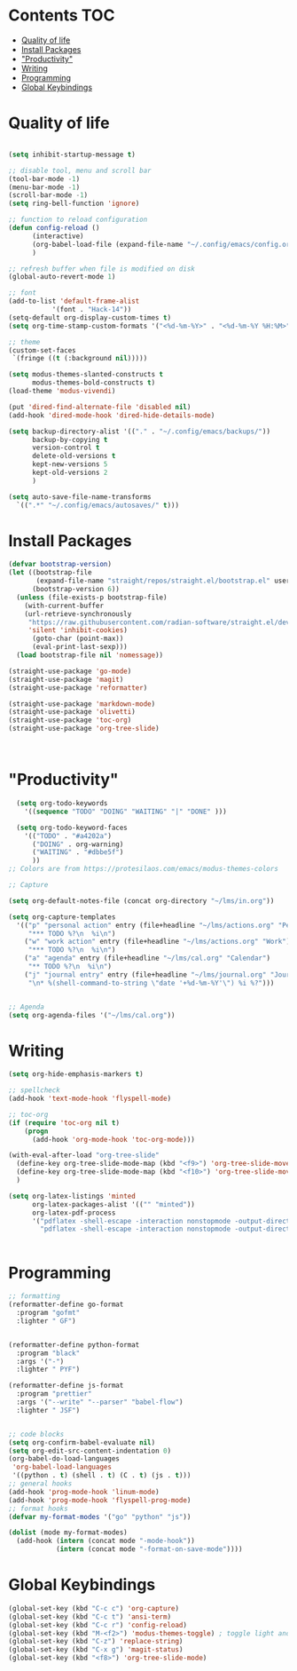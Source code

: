 * Lawrence Logoh's emacs config                                   :noexport:
* Contents                                                        :TOC:
- [[#quality-of-life][Quality of life]]
- [[#install-packages][Install Packages]]
- [[#productivity]["Productivity"]]
- [[#writing][Writing]]
- [[#programming][Programming]]
- [[#global-keybindings][Global Keybindings]]

* Quality of life
#+begin_src emacs-lisp

(setq inhibit-startup-message t)

;; disable tool, menu and scroll bar
(tool-bar-mode -1)
(menu-bar-mode -1)
(scroll-bar-mode -1)
(setq ring-bell-function 'ignore)

;; function to reload configuration
(defun config-reload ()
      (interactive)
      (org-babel-load-file (expand-file-name "~/.config/emacs/config.org"))
      ) 

;; refresh buffer when file is modified on disk
(global-auto-revert-mode 1)

;; font
(add-to-list 'default-frame-alist
	       '(font . "Hack-14"))
(setq-default org-display-custom-times t)
(setq org-time-stamp-custom-formats '("<%d-%m-%Y>" . "<%d-%m-%Y %H:%M>"))

;; theme
(custom-set-faces
 `(fringe ((t (:background nil)))))

(setq modus-themes-slanted-constructs t
      modus-themes-bold-constructs t)
(load-theme 'modus-vivendi)

(put 'dired-find-alternate-file 'disabled nil)
(add-hook 'dired-mode-hook 'dired-hide-details-mode)

(setq backup-directory-alist '(("." . "~/.config/emacs/backups/"))
      backup-by-copying t    
      version-control t      
      delete-old-versions t  
      kept-new-versions 5   
      kept-old-versions 2    
      )

(setq auto-save-file-name-transforms
  `((".*" "~/.config/emacs/autosaves/" t)))
#+end_src

* Install Packages
#+begin_src emacs-lisp
(defvar bootstrap-version)
(let ((bootstrap-file
       (expand-file-name "straight/repos/straight.el/bootstrap.el" user-emacs-directory))
      (bootstrap-version 6))
  (unless (file-exists-p bootstrap-file)
    (with-current-buffer
	(url-retrieve-synchronously
	 "https://raw.githubusercontent.com/radian-software/straight.el/develop/install.el"
	 'silent 'inhibit-cookies)
      (goto-char (point-max))
      (eval-print-last-sexp)))
  (load bootstrap-file nil 'nomessage))

(straight-use-package 'go-mode)
(straight-use-package 'magit)
(straight-use-package 'reformatter)

(straight-use-package 'markdown-mode)
(straight-use-package 'olivetti)
(straight-use-package 'toc-org)
(straight-use-package 'org-tree-slide)



#+end_src


* "Productivity"
#+begin_src emacs-lisp
    (setq org-todo-keywords
	  '((sequence "TODO" "DOING" "WAITING" "|" "DONE" )))

    (setq org-todo-keyword-faces
	  '(("TODO" . "#a4202a")
	    ("DOING" . org-warning)
	    ("WAITING" . "#dbbe5f")
	    ))
  ;; Colors are from https://protesilaos.com/emacs/modus-themes-colors

  ;; Capture

  (setq org-default-notes-file (concat org-directory "~/lms/in.org"))

  (setq org-capture-templates
	'(("p" "personal action" entry (file+headline "~/lms/actions.org" "Personal")
	   "*** TODO %?\n  %i\n")
	  ("w" "work action" entry (file+headline "~/lms/actions.org" "Work")
	   "*** TODO %?\n  %i\n")
	  ("a" "agenda" entry (file+headline "~/lms/cal.org" "Calendar")
	   "** TODO %?\n  %i\n")
	  ("j" "journal entry" entry (file+headline "~/lms/journal.org" "Journal")
	   "\n* %(shell-command-to-string \"date '+%d-%m-%Y'\") %i %?")))


  ;; Agenda
  (setq org-agenda-files '("~/lms/cal.org"))

#+end_src


* Writing
#+begin_src emacs-lisp
(setq org-hide-emphasis-markers t)

;; spellcheck
(add-hook 'text-mode-hook 'flyspell-mode)

;; toc-org
(if (require 'toc-org nil t)
    (progn
      (add-hook 'org-mode-hook 'toc-org-mode)))

(with-eval-after-load "org-tree-slide"
  (define-key org-tree-slide-mode-map (kbd "<f9>") 'org-tree-slide-move-previous-tree)
  (define-key org-tree-slide-mode-map (kbd "<f10>") 'org-tree-slide-move-next-tree)
  )

(setq org-latex-listings 'minted
      org-latex-packages-alist '(("" "minted"))
      org-latex-pdf-process
      '("pdflatex -shell-escape -interaction nonstopmode -output-directory %o %f"
        "pdflatex -shell-escape -interaction nonstopmode -output-directory %o %f"))


#+end_src


* Programming
#+begin_src emacs-lisp
;; formatting
(reformatter-define go-format
  :program "gofmt"
  :lighter " GF")


(reformatter-define python-format
  :program "black"
  :args '("-")
  :lighter " PYF")

(reformatter-define js-format
  :program "prettier"
  :args '("--write" "--parser" "babel-flow")
  :lighter " JSF")


;; code blocks
(setq org-confirm-babel-evaluate nil)
(setq org-edit-src-content-indentation 0)
(org-babel-do-load-languages
 'org-babel-load-languages
 '((python . t) (shell . t) (C . t) (js . t)))
;; general hooks
(add-hook 'prog-mode-hook 'linum-mode)
(add-hook 'prog-mode-hook 'flyspell-prog-mode)
;; format hooks
(defvar my-format-modes '("go" "python" "js"))

(dolist (mode my-format-modes)
  (add-hook (intern (concat mode "-mode-hook"))
            (intern (concat mode "-format-on-save-mode"))))
#+end_src
* Global Keybindings
#+begin_src emacs-lisp
(global-set-key (kbd "C-c c") 'org-capture)
(global-set-key (kbd "C-c t") 'ansi-term)
(global-set-key (kbd "C-c r") 'config-reload)
(global-set-key (kbd "M-<f2>") 'modus-themes-toggle) ; toggle light and dark modus themes
(global-set-key (kbd "C-z") 'replace-string)
(global-set-key (kbd "C-x g") 'magit-status)
(global-set-key (kbd "<f8>") 'org-tree-slide-mode)

#+end_src
